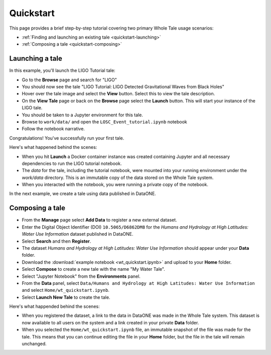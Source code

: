 .. _quickstart:

Quickstart
==========

This page provides a brief step-by-step tutorial covering two primary Whole Tale
usage scenarios:  

-  :ref:`Finding and launching an existing tale <quickstart-launching>`
-  :ref:`Composing a tale <quickstart-composing>`

.. _quickstart-launching:

Launching a tale
----------------
In this example, you'll launch the LIGO Tutorial tale:

- Go to the **Browse** page and search for "LIGO"
- You should now see the tale "LIGO Tutorial: LIGO Detected Gravitational Waves
  from Black Holes"
- Hover over the tale image and select the **View** button. Select this to view
  the tale description.
- On the **View Tale** page or back on the **Browse** page select the **Launch**
  button. This will start your instance of the LIGO tale.
- You should be taken to a Jupyter environment for this tale.
- Browse to ``work/data/`` and open the ``LOSC_Event_tutorial.ipynb`` notebook
- Follow the notebook narrative.

Congratulations! You've successfully run your first tale.

Here's what happened behind the scenes:

- When you hit **Launch** a Docker container instance was created containing Jupyter 
  and all necessary dependencies to run the LIGO tutorial notebook.
- The `data` for the tale, including the tutorial notebook, were mounted into
  your running environment under the `work/data` directory. This is an immutable
  copy of the data stored on the Whole Tale system.
- When you interacted with the notebook, you were running a private copy of the
  notebook.

In the next example, we create a tale using data published in DataONE.

.. _quickstart-composing:

Composing a tale
----------------

- From the **Manage** page select **Add Data** to register a new external dataset.
- Enter the Digital Object Identifier (DOI) ``10.5065/D6862DM8`` for the *Humans and Hydrology at High Latitudes: Water Use Information* dataset published in DataONE. 
- Select **Search** and then **Register**.
- The dataset *Humans and Hydrology at High Latitudes: Water Use Information*
  should appear under your **Data** folder.
- Download the :download:`example notebook <wt_quickstart.ipynb>`  and upload
  to your **Home** folder.
- Select **Compose** to create a new tale with the name "My Water Tale".
- Select "Jupyter Notebook" from the **Environments** panel.
- From the **Data** panel, select ``Data/Humans and Hydrology at High Latitudes:
  Water Use Information`` and select ``Home/wt_quickstart.ipynb``.
- Select **Launch New Tale** to create the tale.


Here's what happended behind the scenes:
 
- When you registered the dataset, a link to the data in DataONE was made in the
  Whole Tale system.  This dataset is now available to all users on the system
  and a link created in your private **Data** folder.
- When you selected the ``Home/wt_quickstart.ipynb`` file, an immutable snapshot
  of the file was made for the tale. This means that you can continue editing
  the file in your **Home** folder, but the file in the tale will remain
  unchanged.


